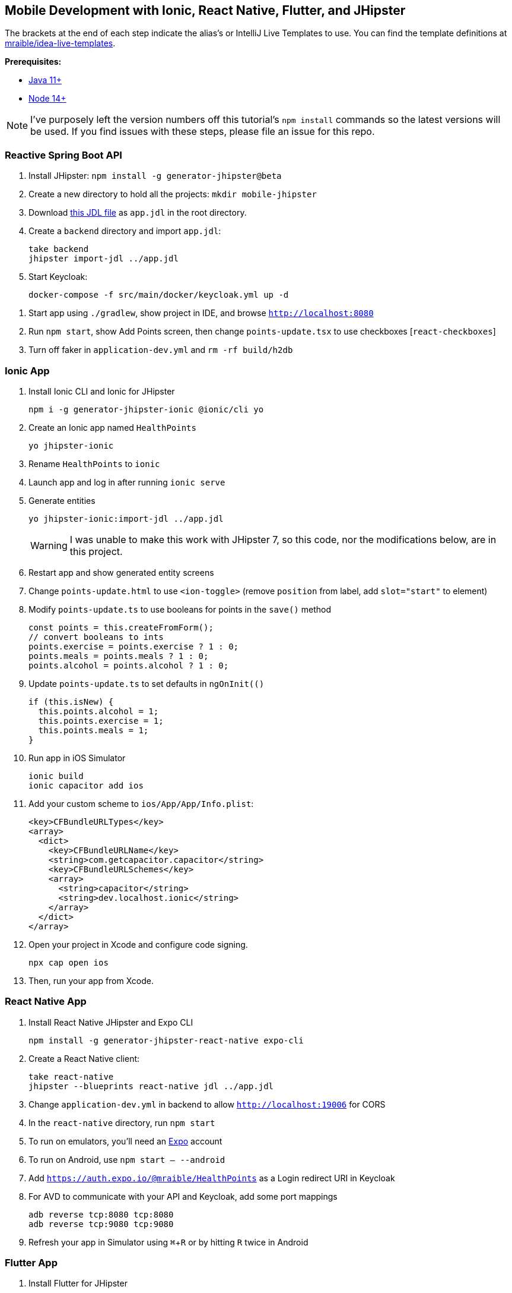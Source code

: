 :experimental:
// Define unicode for Apple Command key.
:commandkey: &#8984;

== Mobile Development with Ionic, React Native, Flutter, and JHipster

The brackets at the end of each step indicate the alias's or IntelliJ Live Templates to use. You can find the template definitions at https://github.com/mraible/idea-live-templates[mraible/idea-live-templates].

**Prerequisites:**

* https://adoptopenjdk.net/[Java 11+]
* https://nodejs.org[Node 14+]

NOTE: I've purposely left the version numbers off this tutorial's `npm install` commands so the latest versions will be used. If you find issues with these steps, please file an issue for this repo.

toc::[]

=== Reactive Spring Boot API

. Install JHipster: `npm install -g generator-jhipster@beta`

. Create a new directory to hold all the projects: `mkdir mobile-jhipster`

. Download https://github.com/mraible/mobile-jhipster/blob/main/app.jdl[this JDL file] as `app.jdl` in the root directory.

. Create a `backend` directory and import `app.jdl`:

  take backend
  jhipster import-jdl ../app.jdl

. Start Keycloak:

  docker-compose -f src/main/docker/keycloak.yml up -d

//  docker-compose -f src/main/docker/sonar.yml up -d

. Start app using `./gradlew`, show project in IDE, and browse `http://localhost:8080`

. Run `npm start`, show Add Points screen, then change `points-update.tsx` to use checkboxes [`react-checkboxes`]

. Turn off faker in `application-dev.yml` and `rm -rf build/h2db`
////
. Ensure coverage with Sonar (results at http://localhost:9001):

  ./gradlew -Pprod clean check jacocoTestReport sonarqube -Dsonar.host.url=http://localhost:9001
////

=== Ionic App

. Install Ionic CLI and Ionic for JHipster

  npm i -g generator-jhipster-ionic @ionic/cli yo

. Create an Ionic app named `HealthPoints`

  yo jhipster-ionic

. Rename `HealthPoints` to `ionic`

. Launch app and log in after running `ionic serve`

. Generate entities

  yo jhipster-ionic:import-jdl ../app.jdl
+
WARNING: I was unable to make this work with JHipster 7, so this code, nor the modifications below, are in this project.

. Restart app and show generated entity screens

. Change `points-update.html` to use `<ion-toggle>` (remove `position` from label, add `slot="start"` to element)

. Modify `points-update.ts` to use booleans for points in the `save()` method

  const points = this.createFromForm();
  // convert booleans to ints
  points.exercise = points.exercise ? 1 : 0;
  points.meals = points.meals ? 1 : 0;
  points.alcohol = points.alcohol ? 1 : 0;

. Update `points-update.ts` to set defaults in `ngOnInit(()`

  if (this.isNew) {
    this.points.alcohol = 1;
    this.points.exercise = 1;
    this.points.meals = 1;
  }

. Run app in iOS Simulator

  ionic build
  ionic capacitor add ios

. Add your custom scheme to `ios/App/App/Info.plist`:
+
[source,xml]
----
<key>CFBundleURLTypes</key>
<array>
  <dict>
    <key>CFBundleURLName</key>
    <string>com.getcapacitor.capacitor</string>
    <key>CFBundleURLSchemes</key>
    <array>
      <string>capacitor</string>
      <string>dev.localhost.ionic</string>
    </array>
  </dict>
</array>
----

. Open your project in Xcode and configure code signing.

  npx cap open ios

. Then, run your app from Xcode.

=== React Native App

. Install React Native JHipster and Expo CLI

  npm install -g generator-jhipster-react-native expo-cli

. Create a React Native client:

  take react-native
  jhipster --blueprints react-native jdl ../app.jdl

. Change `application-dev.yml` in backend to allow `http://localhost:19006` for CORS

. In the `react-native` directory, run `npm start`

. To run on emulators, you'll need an https://expo.io/[Expo] account

. To run on Android, use `npm start -- --android`

. Add `https://auth.expo.io/@mraible/HealthPoints` as a Login redirect URI in Keycloak

. For AVD to communicate with your API and Keycloak, add some port mappings

  adb reverse tcp:8080 tcp:8080
  adb reverse tcp:9080 tcp:9080

. Refresh your app in Simulator using kbd:[{commandkey} + R] or by hitting kbd:[R] twice in Android

// todo: document steps to make checkboxes in React Native

=== Flutter App

. Install Flutter for JHipster

  npm install -g generator-jhipster-flutter-merlin
+
NOTE: This module currently only supports JWT auth. There's open issues for https://github.com/merlinofcha0s/generator-jhipster-flutter/issues/23[Keycloak] and https://github.com/merlinofcha0s/generator-jhipster-flutter/issues/31[Okta] support.

. Install Flutter SDK and upgrade

  brew install --cask flutter
  flutter upgrade
  # accept Android licenses
  flutter doctor --android-licenses
  # Needs Java 8 because NoClassDefFoundError: javax/xml/bind/annotation/XmlSchema
  sdk use java 8.0.242.hs-adpt

. Create a Flutter app

  yo jhipster-flutter-merlin # creates flutter-app directory

. Run your app

  cd flutter-app
  flutter run

NOTE: I was unable to make this work with JHipster 7. See https://github.com/merlinofcha0s/generator-jhipster-flutter/issues/50[generator-jhipster-flutter/issues/50] for more information.

=== Use Okta for Identity

. Install the https://cli.okta.com[Okta CLI] and run `okta register` to sign up for a new account. If you already have an account, run `okta login`.

. In the `backend` directory, run `okta apps create jhipster`. Select the default app name, or change it as you see fit. Accept the default Redirect URI values provided for you.

. The Okta CLI streamlines configuring a JHipster app and does several things for you:

1. Creates an OIDC app with the correct redirect URIs:
  - login: `http://localhost:8080/login/oauth2/code/oidc` and `http://localhost:8761/login/oauth2/code/oidc`
  - logout: `http://localhost:8080` and `http://localhost:8761`
2. Creates `ROLE_ADMIN` and `ROLE_USER` groups that JHipster expects
3. Adds your current user to the `ROLE_ADMIN` and `ROLE_USER` groups
4. Creates a `groups` claim in your default authorization server and adds the user's groups to it
+
NOTE: The `http://localhost:8761*` redirect URIs are for the JHipster Registry, which is often used when creating microservices with JHipster. The Okta CLI adds these by default.

. Create a **Native** app using `okta apps create` and use `http://localhost:19006/,https://auth.expo.io/@your-expo-username/reactNativeAppName` as redirect URIs.

  * `http://localhost:19006/,https://auth.expo.io/@mraible/HealthPoints`

. Copy the client ID to `react-native/app/config/app-config.js`

. Create another **Native** app for Ionic with the following redirect URIs:

  * login: `http://localhost:8100/callback,dev.localhost.ionic:/callback`
  * logout: `http://localhost:8100/logout,dev.localhost.ionic:/logout`

. Update `ionic/src/app/auth/auth-config.service.ts` to use the generated client ID

  environment.oidcConfig.server_host = '0oabzvz5mGpjjAT5o5d6';
  environment.oidcConfig.client_id = this.authConfig.clientId;

. Restart mobile apps and log in with Okta!

==== Add Claims to Access Token

NOTE: These steps are only necessary if you are using JHipster v6, or JHipster v7 with a Reactive JHipster backend.

. Add `groups`, `given_name`, and `family_name` as claims to the access token.

* For `given_name`, use expression `user.firstName`
* For `family_name`, use expression `user.lastName`

Source: https://developer.okta.com/blog/2019/06/24/ionic-4-angular-spring-boot-jhipster[Build Mobile Apps with Angular, Ionic 4, and Spring Boot] and https://jruddell.com/blog/jhipster-react-native[JHipster React Native Demo].
